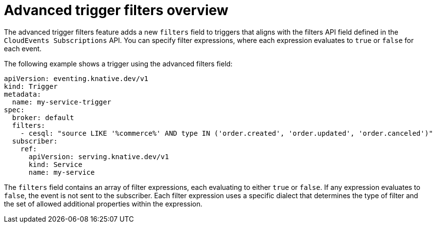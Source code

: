 // Module included in the following assemblies:
//
// * /serverless/eventing/triggers/advanced-trigger-filters.adoc

:_mod-docs-content-type: CONCEPT
[id="advanced-trigger-filter-overview_{context}"]
= Advanced trigger filters overview

The advanced trigger filters feature adds a new `filters` field to triggers that aligns with the filters API field defined in the `CloudEvents Subscriptions` API. You can specify filter expressions, where each expression evaluates to `true` or `false` for each event. 

The following example shows a trigger using the advanced filters field:
[source,yaml]
----
apiVersion: eventing.knative.dev/v1
kind: Trigger
metadata:
  name: my-service-trigger
spec:
  broker: default
  filters:
    - cesql: "source LIKE '%commerce%' AND type IN ('order.created', 'order.updated', 'order.canceled')"
  subscriber:
    ref:
      apiVersion: serving.knative.dev/v1
      kind: Service
      name: my-service
----

The `filters` field contains an array of filter expressions, each evaluating to either `true` or `false`. If any expression evaluates to `false`, the event is not sent to the subscriber. Each filter expression uses a specific dialect that determines the type of filter and the set of allowed additional properties within the expression.